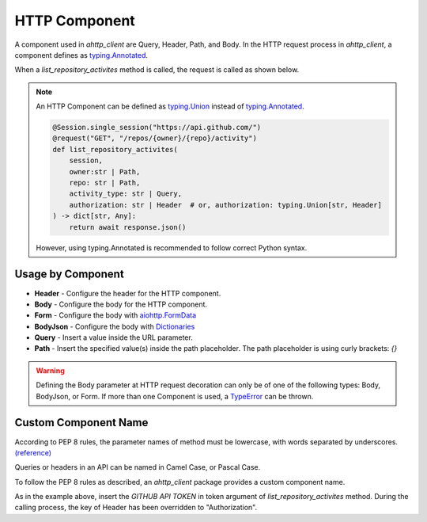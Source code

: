 ==============
HTTP Component
==============
A component used in `ahttp_client` are Query, Header, Path, and Body.
In the HTTP request process in `ahttp_client`, a component defines as `typing.Annotated <https://docs.python.org/ko/3.10/library/typing.html#typing.Annotated>`_.

When a `list_repository_activites` method is called, the request is called as shown below.

.. code-block:: python
    :linenos:
    :emphasize-lines: 19, 20

    @Session.single_session("https://api.github.com/")
    @request("GET", "/repos/{owner}/{repo}/activity")
    def list_repository_activites(
        session, 
        owner: Annotated[str, Path],
        repo: Annotated[str, Path],
        activity_type: Annotated[str, Query],
        authorization: Annotated[str, Header]
    ) -> dict[str, Any]:
        return await response.json()

    await list_repository_activites(
        owner="gunyu1019",
        repo="ahttp_client",
        activity_type="push",
        authorization="Bearer <GITHUB TOKEN>"
    )

    # curl https://api.github.com/repos/gunyu1019/ahttp_client/activity?activity_type=push \
    #    -H "authorization: Bearer <GITHUB TOKEN>"

.. note:: An HTTP Component can be defined as `typing.Union <https://docs.python.org/ko/3.10/library/typing.html#typing.Union>`_ instead of `typing.Annotated <https://docs.python.org/ko/3.10/library/typing.html#typing.Annotated>`_.
    
    .. code-block:: python

        @Session.single_session("https://api.github.com/")
        @request("GET", "/repos/{owner}/{repo}/activity")
        def list_repository_activites(
            session, 
            owner:str | Path,
            repo: str | Path,
            activity_type: str | Query,
            authorization: str | Header  # or, authorization: typing.Union[str, Header]
        ) -> dict[str, Any]:
            return await response.json()

    However, using typing.Annotated is recommended to follow correct Python syntax.

Usage by Component
------------------

* **Header** - Configure the header for the HTTP component.
* **Body** - Configure the body for the HTTP component.
* **Form** - Configure the body with `aiohttp.FormData <https://docs.aiohttp.org/en/v3.8.0/client_reference.html#aiohttp.FormData>`_
* **BodyJson** - Configure the body with `Dictionaries <https://docs.python.org/3/tutorial/datastructures.html#dictionaries>`_
* **Query** - Insert a value inside the URL parameter.
* **Path** - Insert the specified value(s) inside the path placeholder. The path placeholder is using curly brackets: `{}`

.. warning:: Defining the Body parameter at HTTP request decoration can only be of one of the following types: Body, BodyJson, or Form.
    If more than one Component is used, a `TypeError <https://docs.python.org/3/library/exceptions.html#TypeError>`_ can be thrown.

Custom Component Name
---------------------
According to PEP 8 rules, the parameter names of method must be lowercase, with words separated by underscores. `(reference) <https://peps.python.org/pep-0008/#function-and-variable-names>`_

Queries or headers in an API can be named in Camel Case, or Pascal Case.

To follow the PEP 8 rules as described, an `ahttp_client` package provides a custom component name.

.. code-block:: python
    :linenos:
    :emphasize-lines: 19, 20

    @Session.single_session("https://api.github.com/")
    @request("GET", "/repos/{owner}/{repo}/activity")
    def list_repository_activites(
        session, 
        owner: Annotated[str, Path],
        repo: Annotated[str, Path],
        activity_type: Annotated[str, Query],
        token: Annotated[str, Header.custom_name("Authorization")]
    ) -> dict[str, Any]:
        return await response.json()

    await list_repository_activites(
        owner="gunyu1019",
        repo="ahttp_client",
        activity_type="push",
        token="Bearer <GITHUB TOKEN>"
    )

    # curl https://api.github.com/repos/gunyu1019/ahttp_client/activity?activity_type=push \
    #    -H "Authorization: Bearer <GITHUB TOKEN>"

As in the example above, insert the `GITHUB API TOKEN` in token argument of `list_repository_activites` method.
During the calling process, the key of Header has been overridden to "Authorization".